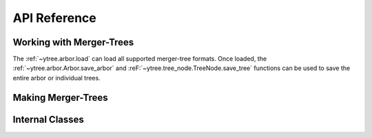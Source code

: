 .. _api-reference:

API Reference
=============

Working with Merger-Trees
-------------------------

The :ref:`~ytree.arbor.load` can load all supported
merger-tree formats.  Once loaded, the
:ref:`~ytree.arbor.Arbor.save_arbor` and
:reF:`~ytree.tree_node.TreeNode.save_tree` functions can be
used to save the entire arbor or individual trees.

.. autosummary::
   :toctree: generated/

   ~ytree.arbor.load
   ~ytree.arbor.Arbor.save_arbor
   ~ytree.tree_node.TreeNode.save_tree
   ~ytree.tree_node.TreeNode._line
   ~ytree.tree_node.TreeNode._tree
   ~ytree.arbor.Arbor.set_selector
   ~ytree.tree_node_selector.TreeNodeSelector
   ~ytree.tree_node_selector.add_tree_node_selector
   ~ytree.tree_node_selector.max_field_value
   ~ytree.tree_node_selector.min_field_value

Making Merger-Trees
-------------------

.. autosummary::
   :toctree: generated/

   ~ytree.tree_farm.TreeFarm
   ~ytree.tree_farm.TreeFarm.trace_ancestors
   ~ytree.tree_farm.TreeFarm.trace_descendents
   ~ytree.tree_farm.TreeFarm.set_selector
   ~ytree.tree_farm.TreeFarm.set_ancestry_checker
   ~ytree.tree_farm.TreeFarm.set_ancestry_filter
   ~ytree.tree_farm.TreeFarm.set_ancestry_short
   ~ytree.ancestry_checker.AncestryChecker
   ~ytree.ancestry_checker.add_ancestry_checker
   ~ytree.ancestry_checker.common_ids
   ~ytree.ancestry_filter.AncestryFilter
   ~ytree.ancestry_filter.add_ancestry_filter
   ~ytree.ancestry_filter.most_massive
   ~ytree.ancestry_short.AncestryShort
   ~ytree.ancestry_short.add_ancestry_short
   ~ytree.ancestry_short.above_mass_fraction
   ~ytree.halo_selector.HaloSelector
   ~ytree.halo_selector.add_halo_selector
   ~ytree.halo_selector.sphere_selector
   ~ytree.halo_selector.all_selector

Internal Classes
----------------

.. autosummary::
   :toctree: generated/

   ~ytree.arbor.Arbor
   ~ytree.arbor.ArborArbor
   ~ytree.arbor.CatalogArbor
   ~ytree.arbor.ConsistentTreesArbor
   ~ytree.arbor.RockstarArbor
   ~ytree.arbor.TreeFarmArbor
   ~ytree.tree_node.TreeNode
